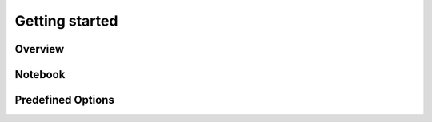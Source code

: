 ===============
Getting started
===============

Overview
===============
.. image:: ./img/demo.gif
    :scale: 100%
    :alt: demo.gif

Notebook
=========
.. image:: ./img/demo_notebook.gif
    :scale: 100%
    :alt: demo_notebook.gif

Predefined Options
===================
.. image:: ./img/demo_full.gif
    :scale: 100%
    :alt: demo_full.gif
